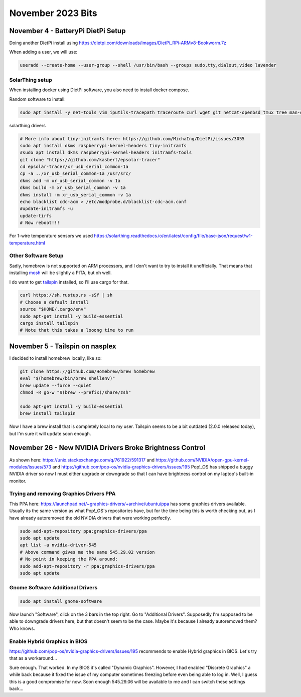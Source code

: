 November 2023 Bits
======================


November 4 - BatteryPi DietPi Setup
-----------------------------------

Doing another DietPi install using https://dietpi.com/downloads/images/DietPi_RPi-ARMv8-Bookworm.7z

When adding a user, we will use:

.. code-block:: shell

  useradd --create-home --user-group --shell /usr/bin/bash --groups sudo,tty,dialout,video lavender

SolarThing setup
^^^^^^^^^^^^^^^^^^^

When installing docker using DietPi software, you also need to install docker compose.

Random software to install:

.. code-block:: shell

  sudo apt install -y net-tools vim iputils-tracepath traceroute curl wget git netcat-openbsd tmux tree man-db file xsel htop gpg-agent rsync pwgen less


solarthing drivers

.. code-block:: shell

  # More info about tiny-initramfs here: https://github.com/MichaIng/DietPi/issues/3055
  sudo apt install dkms raspberrypi-kernel-headers tiny-initramfs
  #sudo apt install dkms raspberrypi-kernel-headers initramfs-tools
  git clone "https://github.com/kasbert/epsolar-tracer"
  cd epsolar-tracer/xr_usb_serial_common-1a
  cp -a ../xr_usb_serial_common-1a /usr/src/
  dkms add -m xr_usb_serial_common -v 1a
  dkms build -m xr_usb_serial_common -v 1a
  dkms install -m xr_usb_serial_common -v 1a
  echo blacklist cdc-acm > /etc/modprobe.d/blacklist-cdc-acm.conf
  #update-initramfs -u
  update-tirfs
  # Now reboot!!!

For 1-wire temperature sensors we used https://solarthing.readthedocs.io/en/latest/config/file/base-json/request/w1-temperature.html

Other Software Setup
^^^^^^^^^^^^^^^^^^^^^^^

Sadly, homebrew is not supported on ARM processors, and I don't want to try to install it unofficially.
That means that installing `mosh <https://github.com/mobile-shell/mosh/>`_ will be slightly a PITA, but oh well.

I do want to get `tailspin <https://github.com/bensadeh/tailspin>`_ installed, so I'll use cargo for that.

.. code-block:: shell

  curl https://sh.rustup.rs -sSf | sh
  # Choose a default install
  source "$HOME/.cargo/env"
  sudo apt-get install -y build-essential
  cargo install tailspin
  # Note that this takes a looong time to run


November 5 - Tailspin on nasplex
-------------------------------------

I decided to install homebrew locally, like so:

.. code-block:: shell

  git clone https://github.com/Homebrew/brew homebrew
  eval "$(homebrew/bin/brew shellenv)"
  brew update --force --quiet
  chmod -R go-w "$(brew --prefix)/share/zsh"

  sudo apt-get install -y build-essential
  brew install tailspin

Now I have a brew install that is completely local to my user.
Tailspin seems to be a bit outdated (2.0.0 released today), but I'm sure it will update soon enough.

November 26 - New NVIDIA Drivers Broke Brightness Control
------------------------------------------------------------

As shown here: https://unix.stackexchange.com/q/761922/591317 and https://github.com/NVIDIA/open-gpu-kernel-modules/issues/573 and https://github.com/pop-os/nvidia-graphics-drivers/issues/195
Pop!_OS has shipped a buggy NVIDIA driver so now I must either upgrade or downgrade so that
I can have brightness control on my laptop's built-in monitor.

Trying and removing Graphics Drivers PPA
^^^^^^^^^^^^^^^^^^^^^^^^^^^^^^^^^^^^^^^^^^^^

This PPA here: https://launchpad.net/~graphics-drivers/+archive/ubuntu/ppa
has some graphics drivers available.
Usually its the same version as what Pop!_OS's repositories have, but for the time being this is worth checking out,
as I have already autoremoved the old NVIDIA drivers that were working perfectly.

.. code-block:: shell

  sudo add-apt-repository ppa:graphics-drivers/ppa
  sudo apt update
  apt list -a nvidia-driver-545
  # Above command gives me the same 545.29.02 version
  # No point in keeping the PPA around:
  sudo add-apt-repository -r ppa:graphics-drivers/ppa
  sudo apt update

Gnome Software Additional Drivers
^^^^^^^^^^^^^^^^^^^^^^^^^^^^^^^^^^^^

.. code-block:: shell

  sudo apt install gnome-software

Now launch "Software", click on the 3 bars in the top right. Go to "Additional Drivers".
Supposedly I'm supposed to be able to downgrade drivers here, but that doesn't seem to be the case.
Maybe it's because I already autoremoved them? Who knows.

Enable Hybrid Graphics in BIOS
^^^^^^^^^^^^^^^^^^^^^^^^^^^^^^^^^

https://github.com/pop-os/nvidia-graphics-drivers/issues/195
recommends to enable Hybrid graphics in BIOS. Let's try that as a workaround...

Sure enough. That worked. In my BIOS it's called "Dynamic Graphics".
However, I had enabled "Discrete Graphics" a while back because it fixed the issue of my computer sometimes freezing before even being able to log in.
Well, I guess this is a good compromise for now. Soon enough 545.29.06 will be available to me and I can switch these settings back...


